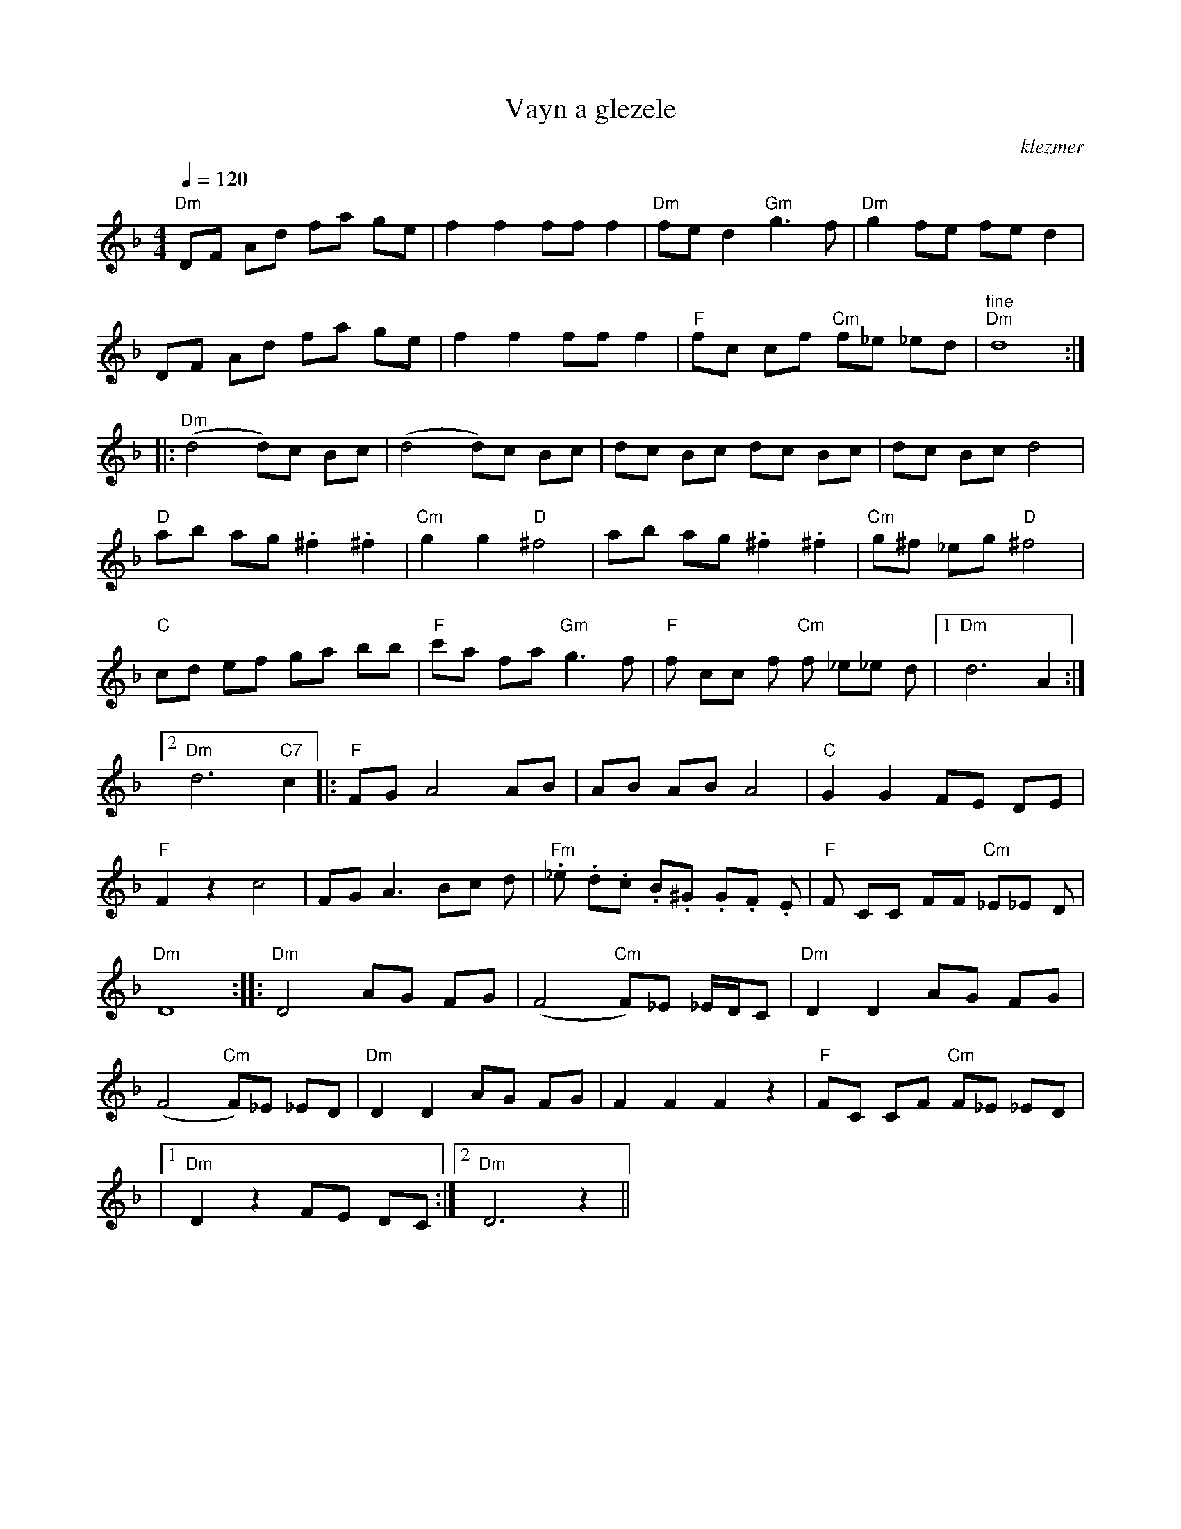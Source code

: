 X: 663
T:Vayn a glezele
O:klezmer
M:4/4
L:1/8
Q:1/4=120
K:F
V:1
"Dm" DF Ad fa ge |f2 f2 ff f2 |"Dm" fe d2 "Gm" g3 f|"Dm" g2 fe fe d2 |
DF Ad fa ge |f2 f2 ff f2 |"F" fc cf "Cm" f_e _ed |"^fine" "Dm" d8 :| |:
"Dm" (d4 d)c Bc |(d4 d)c Bc |dc Bc dc Bc |dc Bc d4 |
"D" ab ag .^f2 .^f2 |"Cm" g2 g2 "D" ^f4 |ab ag .^f2 .^f2 |"Cm" g^f _eg "D" ^f4 |
"C" cd ef ga bb |"F" c'a fa "Gm" g3 f|"F" f cc f"Cm" f _e_e d|1 "Dm" d6 A2 :|2
"Dm" d6 "C7" c2  |:"F" FG A4 AB |AB AB A4 |"C" G2 G2 FE DE |
"F" F2 z2 c4 |FG A3 Bc d|"Fm" ._e .d.c .B.^G .G.F .E|"F" F CC FF "Cm" _E_E D|
"Dm" D8 :| |:"Dm" D4 AG FG |(F4 "Cm" F)_E _E/D/C |"Dm" D2 D2 AG FG |
(F4 "Cm" F)_E _ED |"Dm" D2 D2 AG FG |F2 F2 F2 z2 |"F" FC CF "Cm" F_E _ED |
|1 "Dm" D2 z2 FE DC :|2 "Dm" D6 z2 ||
